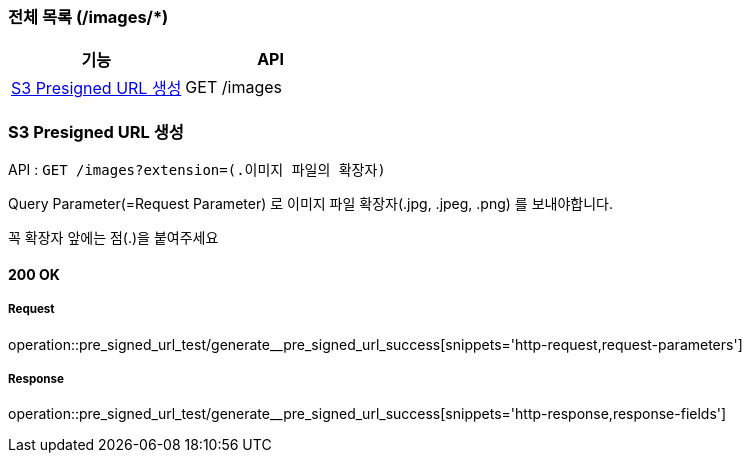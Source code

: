 === 전체 목록 (/images/*)
[cols=2*]
|===
| 기능 | API

| <<S3 Presigned URL 생성>> | GET /images
|===

=== S3 Presigned URL 생성

API : `GET /images?extension=(.이미지 파일의 확장자)`

Query Parameter(=Request Parameter) 로 이미지 파일 확장자(.jpg, .jpeg, .png) 를 보내야합니다.

꼭 확장자 앞에는 점(.)을 붙여주세요

==== 200 OK

===== Request

operation::pre_signed_url_test/generate__pre_signed_url_success[snippets='http-request,request-parameters']

===== Response

operation::pre_signed_url_test/generate__pre_signed_url_success[snippets='http-response,response-fields']
